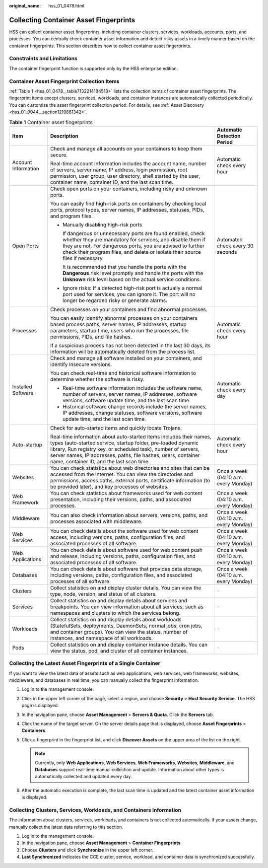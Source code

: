 :original_name: hss_01_0478.html

.. _hss_01_0478:

Collecting Container Asset Fingerprints
=======================================

HSS can collect container asset fingerprints, including container clusters, services, workloads, accounts, ports, and processes. You can centrally check container asset information and detect risky assets in a timely manner based on the container fingerprints. This section describes how to collect container asset fingerprints.

Constraints and Limitations
---------------------------

The container fingerprint function is supported only by the HSS enterprise edition.

Container Asset Fingerprint Collection Items
--------------------------------------------

:ref:`Table 1 <hss_01_0478__table7132214184518>` lists the collection items of container asset fingerprints. The fingerprint items except clusters, services, workloads, and container instances are automatically collected periodically. You can customize the asset fingerprint collection period. For details, see :ref:`Asset Discovery <hss_01_0044__section1219861342>`.

.. _hss_01_0478__table7132214184518:

.. table:: **Table 1** Container asset fingerprints

   +-----------------------+---------------------------------------------------------------------------------------------------------------------------------------------------------------------------------------------------------------------------------------------------------------------------------------------------------------------+---------------------------------------+
   | Item                  | Description                                                                                                                                                                                                                                                                                                         | Automatic Detection Period            |
   +=======================+=====================================================================================================================================================================================================================================================================================================================+=======================================+
   | Account Information   | Check and manage all accounts on your containers to keep them secure.                                                                                                                                                                                                                                               | Automatic check every hour            |
   |                       |                                                                                                                                                                                                                                                                                                                     |                                       |
   |                       | Real-time account information includes the account name, number of servers, server name, IP address, login permission, root permission, user group, user directory, shell started by the user, container name, container ID, and the last scan time.                                                                |                                       |
   +-----------------------+---------------------------------------------------------------------------------------------------------------------------------------------------------------------------------------------------------------------------------------------------------------------------------------------------------------------+---------------------------------------+
   | Open Ports            | Check open ports on your containers, including risky and unknown ports.                                                                                                                                                                                                                                             | Automated check every 30 seconds      |
   |                       |                                                                                                                                                                                                                                                                                                                     |                                       |
   |                       | You can easily find high-risk ports on containers by checking local ports, protocol types, server names, IP addresses, statuses, PIDs, and program files.                                                                                                                                                           |                                       |
   |                       |                                                                                                                                                                                                                                                                                                                     |                                       |
   |                       | -  Manually disabling high-risk ports                                                                                                                                                                                                                                                                               |                                       |
   |                       |                                                                                                                                                                                                                                                                                                                     |                                       |
   |                       |    If dangerous or unnecessary ports are found enabled, check whether they are mandatory for services, and disable them if they are not. For dangerous ports, you are advised to further check their program files, and delete or isolate their source files if necessary.                                          |                                       |
   |                       |                                                                                                                                                                                                                                                                                                                     |                                       |
   |                       |    It is recommended that you handle the ports with the **Dangerous** risk level promptly and handle the ports with the **Unknown** risk level based on the actual service conditions.                                                                                                                              |                                       |
   |                       |                                                                                                                                                                                                                                                                                                                     |                                       |
   |                       | -  Ignore risks: If a detected high-risk port is actually a normal port used for services, you can ignore it. The port will no longer be regarded risky or generate alarms.                                                                                                                                         |                                       |
   +-----------------------+---------------------------------------------------------------------------------------------------------------------------------------------------------------------------------------------------------------------------------------------------------------------------------------------------------------------+---------------------------------------+
   | Processes             | Check processes on your containers and find abnormal processes.                                                                                                                                                                                                                                                     | Automatic check every hour            |
   |                       |                                                                                                                                                                                                                                                                                                                     |                                       |
   |                       | You can easily identify abnormal processes on your containers based process paths, server names, IP addresses, startup parameters, startup time, users who run the processes, file permissions, PIDs, and file hashes.                                                                                              |                                       |
   |                       |                                                                                                                                                                                                                                                                                                                     |                                       |
   |                       | If a suspicious process has not been detected in the last 30 days, its information will be automatically deleted from the process list.                                                                                                                                                                             |                                       |
   +-----------------------+---------------------------------------------------------------------------------------------------------------------------------------------------------------------------------------------------------------------------------------------------------------------------------------------------------------------+---------------------------------------+
   | Installed Software    | Check and manage all software installed on your containers, and identify insecure versions.                                                                                                                                                                                                                         | Automatic check every day             |
   |                       |                                                                                                                                                                                                                                                                                                                     |                                       |
   |                       | You can check real-time and historical software information to determine whether the software is risky.                                                                                                                                                                                                             |                                       |
   |                       |                                                                                                                                                                                                                                                                                                                     |                                       |
   |                       | -  Real-time software information includes the software name, number of servers, server names, IP addresses, software versions, software update time, and the last scan time.                                                                                                                                       |                                       |
   |                       | -  Historical software change records include the server names, IP addresses, change statuses, software versions, software update time, and the last scan time.                                                                                                                                                     |                                       |
   +-----------------------+---------------------------------------------------------------------------------------------------------------------------------------------------------------------------------------------------------------------------------------------------------------------------------------------------------------------+---------------------------------------+
   | Auto-startup          | Check for auto-started items and quickly locate Trojans.                                                                                                                                                                                                                                                            | Automatic check every hour            |
   |                       |                                                                                                                                                                                                                                                                                                                     |                                       |
   |                       | Real-time information about auto-started items includes their names, types (auto-started service, startup folder, pre-loaded dynamic library, Run registry key, or scheduled task), number of servers, server names, IP addresses, paths, file hashes, users, container name, container ID, and the last scan time. |                                       |
   +-----------------------+---------------------------------------------------------------------------------------------------------------------------------------------------------------------------------------------------------------------------------------------------------------------------------------------------------------------+---------------------------------------+
   | Websites              | You can check statistics about web directories and sites that can be accessed from the Internet. You can view the directories and permissions, access paths, external ports, certificate information (to be provided later), and key processes of websites.                                                         | Once a week (04:10 a.m. every Monday) |
   +-----------------------+---------------------------------------------------------------------------------------------------------------------------------------------------------------------------------------------------------------------------------------------------------------------------------------------------------------------+---------------------------------------+
   | Web Framework         | You can check statistics about frameworks used for web content presentation, including their versions, paths, and associated processes.                                                                                                                                                                             | Once a week (04:10 a.m. every Monday) |
   +-----------------------+---------------------------------------------------------------------------------------------------------------------------------------------------------------------------------------------------------------------------------------------------------------------------------------------------------------------+---------------------------------------+
   | Middleware            | You can also check information about servers, versions, paths, and processes associated with middleware.                                                                                                                                                                                                            | Once a week (04:10 a.m. every Monday) |
   +-----------------------+---------------------------------------------------------------------------------------------------------------------------------------------------------------------------------------------------------------------------------------------------------------------------------------------------------------------+---------------------------------------+
   | Web Services          | You can check details about the software used for web content access, including versions, paths, configuration files, and associated processes of all software.                                                                                                                                                     | Once a week (04:10 a.m. every Monday) |
   +-----------------------+---------------------------------------------------------------------------------------------------------------------------------------------------------------------------------------------------------------------------------------------------------------------------------------------------------------------+---------------------------------------+
   | Web Applications      | You can check details about software used for web content push and release, including versions, paths, configuration files, and associated processes of all software.                                                                                                                                               | Once a week (04:10 a.m. every Monday) |
   +-----------------------+---------------------------------------------------------------------------------------------------------------------------------------------------------------------------------------------------------------------------------------------------------------------------------------------------------------------+---------------------------------------+
   | Databases             | You can check details about software that provides data storage, including versions, paths, configuration files, and associated processes of all software.                                                                                                                                                          | Once a week (04:10 a.m. every Monday) |
   +-----------------------+---------------------------------------------------------------------------------------------------------------------------------------------------------------------------------------------------------------------------------------------------------------------------------------------------------------------+---------------------------------------+
   | Clusters              | Collect statistics on and display cluster details. You can view the type, node, version, and status of all clusters.                                                                                                                                                                                                | ``-``                                 |
   +-----------------------+---------------------------------------------------------------------------------------------------------------------------------------------------------------------------------------------------------------------------------------------------------------------------------------------------------------------+---------------------------------------+
   | Services              | Collect statistics on and display details about services and breakpoints. You can view information about all services, such as namespaces and clusters to which the services belong.                                                                                                                                | ``-``                                 |
   +-----------------------+---------------------------------------------------------------------------------------------------------------------------------------------------------------------------------------------------------------------------------------------------------------------------------------------------------------------+---------------------------------------+
   | Workloads             | Collect statistics on and display details about workloads (StatefulSets, deployments, DaemonSets, normal jobs, cron jobs, and container groups). You can view the status, number of instances, and namespace of all workloads.                                                                                      | ``-``                                 |
   +-----------------------+---------------------------------------------------------------------------------------------------------------------------------------------------------------------------------------------------------------------------------------------------------------------------------------------------------------------+---------------------------------------+
   | Pods                  | Collect statistics on and display container instance details. You can view the status, pod, and cluster of all container instances.                                                                                                                                                                                 | ``-``                                 |
   +-----------------------+---------------------------------------------------------------------------------------------------------------------------------------------------------------------------------------------------------------------------------------------------------------------------------------------------------------------+---------------------------------------+

Collecting the Latest Asset Fingerprints of a Single Container
--------------------------------------------------------------

If you want to view the latest data of assets such as web applications, web services, web frameworks, websites, middleware, and databases in real time, you can manually collect the fingerprint information.

#. Log in to the management console.
#. Click |image1| in the upper left corner of the page, select a region, and choose **Security** > **Host Security Service**. The HSS page is displayed.
#. In the navigation pane, choose **Asset Management** > **Servers & Quota**. Click the **Servers** tab.
#. Click the name of the target server. On the server details page that is displayed, choose **Asset Fingerprints** > **Containers**.
#. Click a fingerprint in the fingerprint list, and click **Discover Assets** on the upper area of the list on the right.

   .. note::

      Currently, only **Web Applications**, **Web Services**, **Web Frameworks**, **Websites**, **Middleware**, and **Databases** support real-time manual collection and update. Information about other types is automatically collected and updated every day.

#. After the automatic execution is complete, the last scan time is updated and the latest container asset information is displayed.

Collecting Clusters, Services, Workloads, and Containers Information
--------------------------------------------------------------------

The information about clusters, services, workloads, and containers is not collected automatically. If your assets change, manually collect the latest data referring to this section.

#. Log in to the management console.
#. In the navigation pane, choose **Asset Management** > **Container Fingerprints**.
#. Choose **Clusters** and click **Synchronize** in the upper left corner.
#. **Last Synchronized** indicates the CCE cluster, service, workload, and container data is synchronized successfully.

.. |image1| image:: /_static/images/en-us_image_0000001517477398.png
